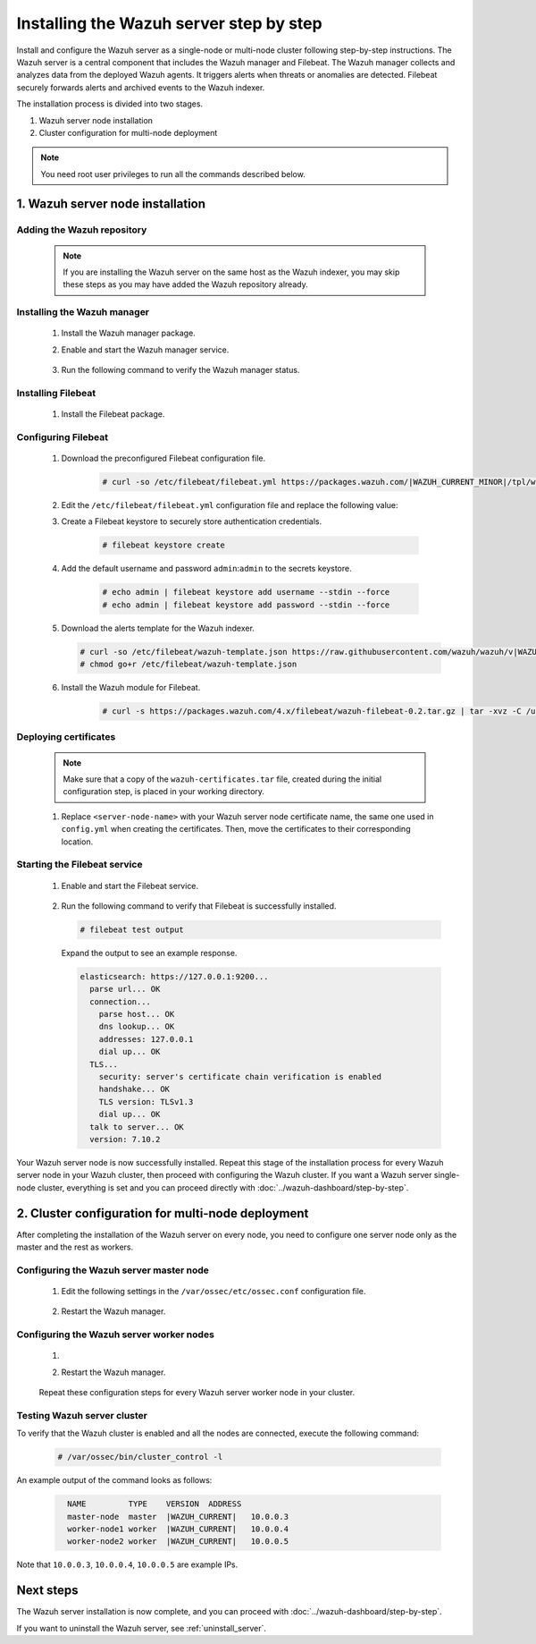 .. Copyright (C) 2015, Wazuh, Inc.

.. meta::
   :description: The Wazuh server is in charge of analyzing the data received from the Wazuh agents. Install the Wazuh server in a single-node or multi-node configuration according to your environment needs.

Installing the Wazuh server step by step
========================================

Install and configure the Wazuh server as a single-node or multi-node cluster following step-by-step instructions. The Wazuh server is a central component that includes the Wazuh manager and Filebeat. The Wazuh manager collects and analyzes data from the deployed Wazuh agents. It triggers alerts when threats or anomalies are detected. Filebeat securely forwards alerts and archived events to the Wazuh indexer.

The installation process is divided into two stages.  

#. Wazuh server node installation

#. Cluster configuration for multi-node deployment 

.. note:: You need root user privileges to run all the commands described below.

1. Wazuh server node installation
----------------------------------
.. raw:: html

  <div class="accordion-section open">

Adding the Wazuh repository
^^^^^^^^^^^^^^^^^^^^^^^^^^^

  .. note::
    If you are installing the Wazuh server on the same host as the Wazuh indexer, you may skip these steps as you may have added the Wazuh repository already.

  ..
    Add the Wazuh repository to download the official Wazuh packages. As an alternative, you can download the Wazuh packages directly from :doc:`../packages-list`.
      
  .. tabs::


    .. group-tab:: Yum


      .. include:: /_templates/installations/common/yum/add-repository.rst



    .. group-tab:: APT


      .. include:: /_templates/installations/common/deb/add-repository.rst




Installing the Wazuh manager
^^^^^^^^^^^^^^^^^^^^^^^^^^^^

  #. Install the Wazuh manager package. 

     .. tabs::

        .. group-tab:: Yum

           .. code-block:: console

              # yum -y install wazuh-manager|WAZUH_MANAGER_RPM_PKG_INSTALL|

        .. group-tab:: APT

           .. code-block:: console

              # apt-get -y install wazuh-manager|WAZUH_MANAGER_DEB_PKG_INSTALL|
     
  #. Enable and start the Wazuh manager service.

      .. include:: /_templates/installations/wazuh/common/enable_wazuh_manager_service.rst


  #. Run the following command to verify the Wazuh manager status. 

      .. include:: /_templates/installations/wazuh/common/check_wazuh_manager.rst



.. _wazuh_server_multi_node_filebeat:

Installing Filebeat
^^^^^^^^^^^^^^^^^^^

  #. Install the Filebeat package.

      .. tabs::


        .. group-tab:: Yum


          .. include:: /_templates/installations/filebeat/common/yum/install_filebeat.rst



        .. group-tab:: APT


          .. include:: /_templates/installations/filebeat/common/apt/install_filebeat.rst



Configuring Filebeat 
^^^^^^^^^^^^^^^^^^^^

  #. Download the preconfigured Filebeat configuration file.

      .. code-block:: console

        # curl -so /etc/filebeat/filebeat.yml https://packages.wazuh.com/|WAZUH_CURRENT_MINOR|/tpl/wazuh/filebeat/filebeat.yml
        
        
  #. Edit the ``/etc/filebeat/filebeat.yml`` configuration file and replace the following value:

     .. include:: /_templates/installations/filebeat/opensearch/configure_filebeat.rst

  #. Create a Filebeat keystore to securely store authentication credentials.

      .. code-block:: console
     
        # filebeat keystore create

  #. Add the default username and password ``admin``:``admin`` to the secrets keystore.
      
      .. code-block:: console

        # echo admin | filebeat keystore add username --stdin --force
        # echo admin | filebeat keystore add password --stdin --force    

  #. Download the alerts template for the Wazuh indexer.

     .. code-block:: console

        # curl -so /etc/filebeat/wazuh-template.json https://raw.githubusercontent.com/wazuh/wazuh/v|WAZUH_CURRENT|/extensions/elasticsearch/7.x/wazuh-template.json
        # chmod go+r /etc/filebeat/wazuh-template.json

  #. Install the Wazuh module for Filebeat.

      .. code-block:: console

        # curl -s https://packages.wazuh.com/4.x/filebeat/wazuh-filebeat-0.2.tar.gz | tar -xvz -C /usr/share/filebeat/module

Deploying certificates
^^^^^^^^^^^^^^^^^^^^^^

  .. note::
    Make sure that a copy of the ``wazuh-certificates.tar`` file, created during the initial configuration step, is placed in your working directory.

  #. Replace ``<server-node-name>`` with your Wazuh server node certificate name, the same one used in ``config.yml`` when creating the certificates. Then, move the certificates to their corresponding location.

      .. include:: /_templates/installations/filebeat/opensearch/copy_certificates_filebeat_wazuh_cluster.rst

      
Starting the Filebeat service
^^^^^^^^^^^^^^^^^^^^^^^^^^^^^

  #. Enable and start the Filebeat service.

      .. include:: /_templates/installations/filebeat/common/enable_filebeat.rst

  #. Run the following command to verify that Filebeat is successfully installed.

     .. code-block:: console

        # filebeat test output

     Expand the output to see an example response.
     
     .. code-block:: none
          :class: output accordion-output
     
          elasticsearch: https://127.0.0.1:9200...
            parse url... OK
            connection...
              parse host... OK
              dns lookup... OK
              addresses: 127.0.0.1
              dial up... OK
            TLS...
              security: server's certificate chain verification is enabled
              handshake... OK
              TLS version: TLSv1.3
              dial up... OK
            talk to server... OK
            version: 7.10.2


Your Wazuh server node is now successfully installed. Repeat this stage of the installation process for every Wazuh server node in your Wazuh cluster, then proceed with configuring the Wazuh cluster. If you want a Wazuh server single-node cluster, everything is set and you can proceed directly with :doc:`../wazuh-dashboard/step-by-step`.
  
2. Cluster configuration for multi-node deployment
--------------------------------------------------
.. raw:: html

  <div class="accordion-section">

After completing the installation of the Wazuh server on every node, you need to configure one server node only as the master and the rest as workers.

.. _wazuh_server_master_node:

Configuring the Wazuh server master node
^^^^^^^^^^^^^^^^^^^^^^^^^^^^^^^^^^^^^^^^

  #. Edit the following settings in the ``/var/ossec/etc/ossec.conf`` configuration file.

      .. include:: /_templates/installations/manager/configure_wazuh_master_node.rst

  #. Restart the Wazuh manager. 

      .. include:: /_templates/installations/manager/restart_wazuh_manager.rst

.. _wazuh_server_worker_nodes:
    
Configuring the Wazuh server worker nodes
^^^^^^^^^^^^^^^^^^^^^^^^^^^^^^^^^^^^^^^^^

  #. .. include:: /_templates/installations/manager/configure_wazuh_worker_node.rst

  #. Restart the Wazuh manager. 

      .. include:: /_templates/installations/manager/restart_wazuh_manager.rst

  Repeat these configuration steps for every Wazuh server worker node in your cluster.

Testing Wazuh server cluster
^^^^^^^^^^^^^^^^^^^^^^^^^^^^

To verify that the Wazuh cluster is enabled and all the nodes are connected, execute the following command:

  .. code-block:: console

    # /var/ossec/bin/cluster_control -l

An example output of the command looks as follows:

  .. code-block:: none
    :class: output
    
      NAME         TYPE    VERSION  ADDRESS
      master-node  master  |WAZUH_CURRENT|   10.0.0.3
      worker-node1 worker  |WAZUH_CURRENT|   10.0.0.4
      worker-node2 worker  |WAZUH_CURRENT|   10.0.0.5

Note that ``10.0.0.3``, ``10.0.0.4``, ``10.0.0.5`` are example IPs.

Next steps
----------

The Wazuh server installation is now complete, and you can proceed with :doc:`../wazuh-dashboard/step-by-step`.

If you want to uninstall the Wazuh server, see :ref:`uninstall_server`.
